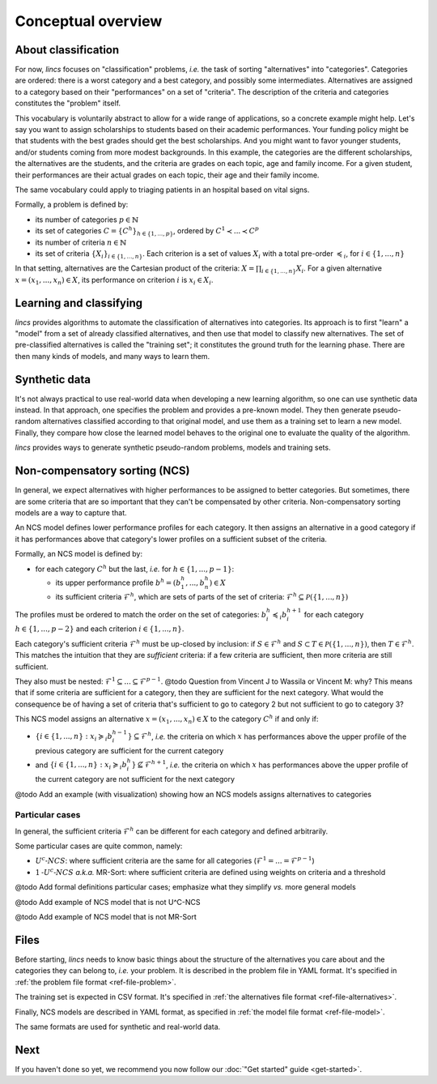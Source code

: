 .. Copyright 2023 Vincent Jacques

===================
Conceptual overview
===================


About classification
====================

For now, *lincs* focuses on "classification" problems, *i.e.* the task of sorting "alternatives" into "categories".
Categories are ordered: there is a worst category and a best category, and possibly some intermediates.
Alternatives are assigned to a category based on their "performances" on a set of "criteria".
The description of the criteria and categories constitutes the "problem" itself.

This vocabulary is voluntarily abstract to allow for a wide range of applications, so a concrete example might help.
Let's say you want to assign scholarships to students based on their academic performances.
Your funding policy might be that students with the best grades should get the best scholarships.
And you might want to favor younger students, and/or students coming from more modest backgrounds.
In this example, the categories are the different scholarships, the alternatives are the students, and the criteria are grades on each topic, age and family income.
For a given student, their performances are their actual grades on each topic, their age and their family income.

The same vocabulary could apply to triaging patients in an hospital based on vital signs.

Formally, a problem is defined by:

- its number of categories :math:`p \in \mathbb{N}`
- its set of categories :math:`C = \{C^h\}_{h \in \{1, ..., p\}}`, ordered by :math:`C^1 \prec ... \prec C^p`
- its number of criteria :math:`n \in \mathbb{N}`
- its set of criteria :math:`\{X_i\}_{i \in \{1, ..., n\}}`. Each criterion is a set of values :math:`X_i` with a total pre-order :math:`\preccurlyeq_i`, for :math:`i \in \{1, ..., n\}`

In that setting, alternatives are the Cartesian product of the criteria: :math:`X = \prod_{i \in \{1, ..., n\}} X_i`.
For a given alternative :math:`x = (x_1, ..., x_n) \in X`, its performance on criterion :math:`i` is :math:`x_i \in X_i`.


Learning and classifying
========================

*lincs* provides algorithms to automate the classification of alternatives into categories.
Its approach is to first "learn" a "model" from a set of already classified alternatives, and then use that model to classify new alternatives.
The set of pre-classified alternatives is called the "training set"; it constitutes the ground truth for the learning phase.
There are then many kinds of models, and many ways to learn them.


Synthetic data
==============

It's not always practical to use real-world data when developing a new learning algorithm, so one can use synthetic data instead.
In that approach, one specifies the problem and provides a pre-known model.
They then generate pseudo-random alternatives classified according to that original model,
and use them as a training set to learn a new model.
Finally, they compare how close the learned model behaves to the original one to evaluate the quality of the algorithm.

*lincs* provides ways to generate synthetic pseudo-random problems, models and training sets.


Non-compensatory sorting (NCS)
==============================

In general, we expect alternatives with higher performances to be assigned to better categories.
But sometimes, there are some criteria that are so important that they can't be compensated by other criteria.
Non-compensatory sorting models are a way to capture that.

An NCS model defines lower performance profiles for each category.
It then assigns an alternative in a good category if it has performances above that category's lower profiles on a sufficient subset of the criteria.

Formally, an NCS model is defined by:

- for each category :math:`C^h` but the last, *i.e.* for :math:`h \in \{1, ..., p - 1\}`:

  - its upper performance profile :math:`b^h = (b^h_1, ..., b^h_n) \in X`
  - its sufficient criteria :math:`\mathcal{F}^h`, which are sets of parts of the set of criteria: :math:`\mathcal{F}^h \subseteq \mathcal{P}(\{1, ..., n\})`

The profiles must be ordered to match the order on the set of categories:
:math:`b^h_i \preccurlyeq_i b^{h + 1}_i` for each category :math:`h \in \{1, ..., p - 2\}` and each criterion :math:`i \in \{1, ..., n\}`.

Each category's sufficient criteria :math:`\mathcal{F}^h` must be up-closed by inclusion:
if :math:`S \in \mathcal{F}^h` and :math:`S \subset T \in \mathcal{P}(\{1, ..., n\})`, then :math:`T \in \mathcal{F}^h`.
This matches the intuition that they are *sufficient* criteria: if a few criteria are sufficient, then more criteria are still sufficient.

They also must be nested: :math:`\mathcal{F}^1 \subseteq ... \subseteq \mathcal{F}^{p - 1}`.
@todo Question from Vincent J to Wassila or Vincent M: why?
This means that if some criteria are sufficient for a category, then they are sufficient for the next category.
What would the consequence be of having a set of criteria that's sufficient to go to category 2 but not sufficient to go to category 3?

This NCS model assigns an alternative :math:`x = (x_1, ..., x_n) \in X` to the category :math:`C^h` if and only if:

- :math:`\{ i \in \{1, ..., n\}: x_i \succcurlyeq_i b^{h-1}_i \} \subseteq \mathcal{F}^h`, *i.e.* the criteria on which :math:`x` has performances above the upper profile of the previous category are sufficient for the current category
- and :math:`\{ i \in \{1, ..., n\}: x_i \succcurlyeq_i b^h_i \} \not\subseteq \mathcal{F}^{h + 1}`, *i.e.* the criteria on which :math:`x` has performances above the upper profile of the current category are not sufficient for the next category

@todo Add an example (with visualization) showing how an NCS models assigns alternatives to categories

Particular cases
----------------

In general, the sufficient criteria :math:`\mathcal{F}^h` can be different for each category and defined arbitrarily.

Some particular cases are quite common, namely:

- :math:`U^c \textsf{-} NCS`: where sufficient criteria are the same for all categories (:math:`\mathcal{F}^1 = ... = \mathcal{F}^{p - 1}`)
- :math:`1 \textsf{-} U^c \textsf{-} NCS` *a.k.a.* MR-Sort: where sufficient criteria are defined using weights on criteria and a threshold

@todo Add formal definitions particular cases; emphasize what they simplify *vs.* more general models

@todo Add example of NCS model that is not U^C-NCS

@todo Add example of NCS model that is not MR-Sort


Files
=====

Before starting, *lincs* needs to know basic things about the structure of the alternatives you care about and the categories they can belong to, *i.e.* your problem.
It is described in the problem file in YAML format.
It's specified in :ref:`the problem file format <ref-file-problem>`.

The training set is expected in CSV format.
It's specified in :ref:`the alternatives file format <ref-file-alternatives>`.

Finally, NCS models are described in YAML format, as specified in :ref:`the model file format <ref-file-model>`.

The same formats are used for synthetic and real-world data.


Next
====

If you haven't done so yet, we recommend you now follow our :doc:`"Get started" guide <get-started>`.
